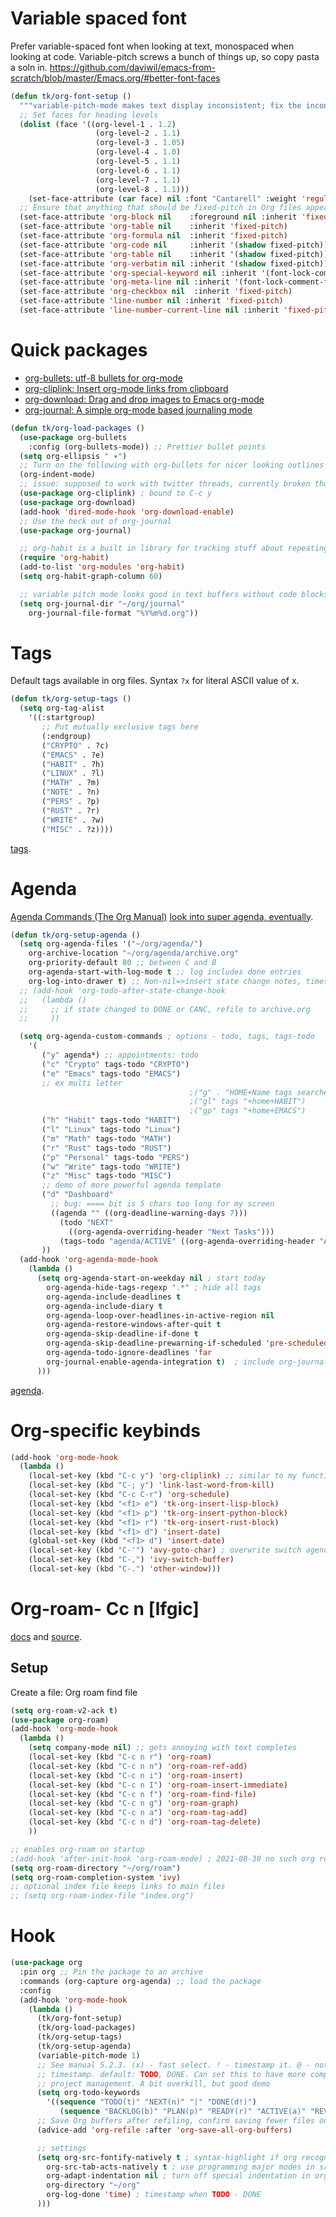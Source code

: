* Variable spaced font
Prefer variable-spaced font when looking at text, monospaced when looking at code. Variable-pitch screws a bunch of things up, so copy pasta a soln in.
https://github.com/daviwil/emacs-from-scratch/blob/master/Emacs.org/#better-font-faces
#+begin_src emacs-lisp
  (defun tk/org-font-setup ()
    """variable-pitch-mode makes text display inconsistent; fix the inconsistencies"""
    ;; Set faces for heading levels
    (dolist (face '((org-level-1 . 1.2)
                     (org-level-2 . 1.1)
                     (org-level-3 . 1.05)
                     (org-level-4 . 1.0)
                     (org-level-5 . 1.1)
                     (org-level-6 . 1.1)
                     (org-level-7 . 1.1)
                     (org-level-8 . 1.1)))
      (set-face-attribute (car face) nil :font "Cantarell" :weight 'regular :height (cdr face)))
    ;; Ensure that anything that should be fixed-pitch in Org files appears that way
    (set-face-attribute 'org-block nil    :foreground nil :inherit 'fixed-pitch)
    (set-face-attribute 'org-table nil    :inherit 'fixed-pitch)
    (set-face-attribute 'org-formula nil  :inherit 'fixed-pitch)
    (set-face-attribute 'org-code nil     :inherit '(shadow fixed-pitch))
    (set-face-attribute 'org-table nil    :inherit '(shadow fixed-pitch))
    (set-face-attribute 'org-verbatim nil :inherit '(shadow fixed-pitch))
    (set-face-attribute 'org-special-keyword nil :inherit '(font-lock-comment-face fixed-pitch))
    (set-face-attribute 'org-meta-line nil :inherit '(font-lock-comment-face fixed-pitch))
    (set-face-attribute 'org-checkbox nil  :inherit 'fixed-pitch)
    (set-face-attribute 'line-number nil :inherit 'fixed-pitch)
    (set-face-attribute 'line-number-current-line nil :inherit 'fixed-pitch))
#+end_src
* Quick packages
- [[https://github.com/sabof/org-bullets][org-bullets: utf-8 bullets for org-mode]]
- [[https://github.com/rexim/org-cliplink][org-cliplink: Insert org-mode links from clipboard]]
- [[https://github.com/abo-abo/org-download][org-download: Drag and drop images to Emacs org-mode]]
- [[https://github.com/bastibe/org-journal][org-journal: A simple org-mode based journaling mode]]
#+begin_src emacs-lisp
  (defun tk/org-load-packages ()
    (use-package org-bullets
      :config (org-bullets-mode)) ;; Prettier bullet points
    (setq org-ellipsis " ▾")
    ;; Turn on the following with org-bullets for nicer looking outlines
    (org-indent-mode)
    ;; issue: supposed to work with twitter threads, currently broken though, couldn't figure out how to fix.
    (use-package org-cliplink) ; bound to C-c y
    (use-package org-download)
    (add-hook 'dired-mode-hook 'org-download-enable)
    ;; Use the heck out of org-journal
    (use-package org-journal)

    ;; org-habit is a built in library for tracking stuff about repeating tasks
    (require 'org-habit)
    (add-to-list 'org-modules 'org-habit)
    (setq org-habit-graph-column 60)

    ;; variable pitch mode looks good in text buffers without code blocks
    (setq org-journal-dir "~/org/journal"
      org-journal-file-format "%Y%m%d.org"))

#+end_src
* Tags
Default tags available in org files. Syntax =?x= for literal ASCII value of x.
#+begin_src emacs-lisp
  (defun tk/org-setup-tags ()
    (setq org-tag-alist
      '((:startgroup)
         ;; Put mutually exclusive tags here
         (:endgroup)
         ("CRYPTO" . ?c)
         ("EMACS" . ?e)
         ("HABIT" . ?h)
         ("LINUX" . ?l)
         ("MATH" . ?m)
         ("NOTE" . ?n)
         ("PERS" . ?p)
         ("RUST" . ?r)
         ("WRITE" . ?w)
         ("MISC" . ?z))))
#+end_src
[[https://orgmode.org/manual/Tags.html#Tags][tags]].
* Agenda
[[https://orgmode.org/manual/Agenda-Commands.html][Agenda Commands (The Org Manual)]]
[[https://github.com/alphapapa/org-super-agenda][look into super agenda, eventually]].
#+begin_src emacs-lisp
  (defun tk/org-setup-agenda ()
    (setq org-agenda-files '("~/org/agenda/")
      org-archive-location "~/org/agenda/archive.org"
      org-priority-default 80 ;; between C and B
      org-agenda-start-with-log-mode t ;; log includes done entries
      org-log-into-drawer t) ;; Non-nil=>insert state change notes, timestamps into a drawer.
    ;; (add-hook 'org-todo-after-state-change-hook
    ;;   (lambda ()
    ;;     ;; if state changed to DONE or CANC, refile to archive.org
    ;;     ))

    (setq org-agenda-custom-commands ; options - todo, tags, tags-todo
      '(
         ("y" agenda*) ;; appointments: todo
         ("c" "Crypto" tags-todo "CRYPTO")
         ("e" "Emacs" tags-todo "EMACS")
         ;; ex multi letter
                                          ;("g" . "HOME+Name tags searches")
                                          ;("gl" tags "+home+HABIT")
                                          ;("gp" tags "+home+EMACS")
         ("h" "Habit" tags-todo "HABIT")
         ("l" "Linux" tags-todo "Linux")
         ("m" "Math" tags-todo "MATH")
         ("r" "Rust" tags-todo "RUST")
         ("p" "Personal" tags-todo "PERS")
         ("w" "Write" tags-todo "WRITE")
         ("z" "Misc" tags-todo "MISC")
         ;; demo of more powerful agenda template
         ("d" "Dashboard"
           ;; bug: ==== bit is 5 chars too long for my screen
           ((agenda "" ((org-deadline-warning-days 7)))
             (todo "NEXT"
               ((org-agenda-overriding-header "Next Tasks")))
             (tags-todo "agenda/ACTIVE" ((org-agenda-overriding-header "Active Projects")))))
         ))
    (add-hook 'org-agenda-mode-hook
      (lambda ()
        (setq org-agenda-start-on-weekday nil ; start today
          org-agenda-hide-tags-regexp ".*" ; hide all tags
          org-agenda-include-deadlines t
          org-agenda-include-diary t
          org-agenda-loop-over-headlines-in-active-region nil
          org-agenda-restore-windows-after-quit t
          org-agenda-skip-deadline-if-done t
          org-agenda-skip-deadline-prewarning-if-scheduled 'pre-scheduled
          org-agenda-todo-ignore-deadlines 'far
          org-journal-enable-agenda-integration t)  ; include org-journal todos in agenda
        )))
#+end_src
[[https://orgmode.org/manual/Agenda-Views.html][agenda]].
* Org-specific keybinds
#+begin_src emacs-lisp
  (add-hook 'org-mode-hook
    (lambda ()
      (local-set-key (kbd "C-c y") 'org-cliplink) ;; similar to my function (see next line)
      (local-set-key (kbd "C-; y") 'link-last-word-from-kill)
      (local-set-key (kbd "C-c C-r") 'org-schedule)
      (local-set-key (kbd "<f1> e") 'tk-org-insert-lisp-block)
      (local-set-key (kbd "<f1> p") 'tk-org-insert-python-block)
      (local-set-key (kbd "<f1> r") 'tk-org-insert-rust-block)
      (local-set-key (kbd "<f1> d") 'insert-date)
      (global-set-key (kbd "<f1> d") 'insert-date)
      (local-set-key (kbd "C-'") 'avy-goto-char) ; overwrite switch agenda files
      (local-set-key (kbd "C-,") 'ivy-switch-buffer)
      (local-set-key (kbd "C-.") 'other-window)))
#+end_src
* Org-roam- Cc n [lfgic]
[[https://www.orgroam.com/manual/][docs]] and [[https://github.com/org-roam/org-roam][source]].
** Setup
Create a file: Org roam find file
#+begin_src emacs-lisp
  (setq org-roam-v2-ack t)
  (use-package org-roam)
  (add-hook 'org-mode-hook
    (lambda ()
      (setq company-mode nil) ;; gets annoying with text completes
      (local-set-key (kbd "C-c n r") 'org-roam)
      (local-set-key (kbd "C-c n n") 'org-roam-ref-add)
      (local-set-key (kbd "C-c n i") 'org-roam-insert)
      (local-set-key (kbd "C-c n I") 'org-roam-insert-immediate)
      (local-set-key (kbd "C-c n f") 'org-roam-find-file)
      (local-set-key (kbd "C-c n g") 'org-roam-graph)
      (local-set-key (kbd "C-c n a") 'org-roam-tag-add)
      (local-set-key (kbd "C-c n d") 'org-roam-tag-delete)
      ))

  ;; enables org-roam on startup
  ;(add-hook 'after-init-hook 'org-roam-mode) ; 2021-08-30 no such org roam mode
  (setq org-roam-directory "~/org/roam")
  (setq org-roam-completion-system 'ivy)
  ;; optional index file keeps links to main files
  ;; (setq org-roam-index-file "index.org")
#+end_src
* Hook
#+begin_src emacs-lisp
  (use-package org
    :pin org ;; Pin the package to an archive
    :commands (org-capture org-agenda) ;; load the package
    :config
    (add-hook 'org-mode-hook
      (lambda ()
        (tk/org-font-setup)
        (tk/org-load-packages)
        (tk/org-setup-tags)
        (tk/org-setup-agenda)
        (variable-pitch-mode 1)
        ;; See manual 5.2.3. (x) - fast select. ! - timestamp it. @ - note w
        ;; timestamp. default: TODO, DONE. Can set this to have more complex
        ;; project management. A bit overkill, but good demo
        (setq org-todo-keywords
          '((sequence "TODO(t)" "NEXT(n)" "|" "DONE(d!)")
             (sequence "BACKLOG(b)" "PLAN(p)" "READY(r)" "ACTIVE(a)" "REVIEW(v)" "WAIT(w@/!)" "|" "CANC(k@/!)")))
        ;; Save Org buffers after refiling, confirm saving fewer files on emacs exit
        (advice-add 'org-refile :after 'org-save-all-org-buffers)

        ;; settings
        (setq org-src-fontify-natively t ; syntax-highlight if org recognizes src block
          org-src-tab-acts-natively t ; use programming major modes in src blocks
          org-adapt-indentation nil ; turn off special indentation in org subsections
          org-directory "~/org"
          org-log-done 'time) ; timestamp when TODO - DONE
        )))
#+end_src
